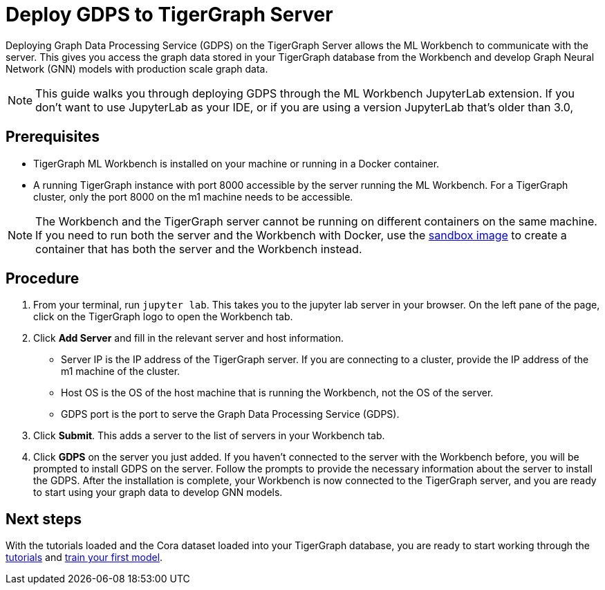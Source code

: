 = Deploy GDPS to TigerGraph Server
:experimental:

Deploying Graph Data Processing Service (GDPS) on the TigerGraph Server allows the ML Workbench to communicate with the server.
This gives you access the graph data stored in your TigerGraph database from the Workbench and develop Graph Neural Network (GNN) models with production scale graph data.

NOTE: This guide walks you through deploying GDPS through the ML Workbench JupyterLab extension.
If you don't want to use JupyterLab as your IDE, or if you are using a version JupyterLab that's older than 3.0,

== Prerequisites
* TigerGraph ML Workbench is installed on your machine or running in a Docker container.
* A running TigerGraph instance with port 8000 accessible by the server running the ML Workbench.
For a TigerGraph cluster, only the port 8000 on the m1 machine needs to be accessible.

NOTE: The Workbench and the TigerGraph server cannot be running on different containers on the same machine.
If you need to run both the server and the Workbench with Docker, use the xref:sandbox.adoc[sandbox image] to create a container that has both the server and the Workbench instead.

== Procedure

. From your terminal, run `jupyter lab`.
This takes you to the jupyter lab server in your browser.
On the left pane of the page, click on the TigerGraph logo to open the Workbench tab.
. Click btn:[Add Server] and fill in the relevant server and host information.
* Server IP is the IP address of the TigerGraph server.
If you are connecting to a cluster, provide the IP address of the m1 machine of the cluster.
* Host OS is the OS of the host machine that is running the Workbench, not the OS of the server.
* GDPS port is the port to serve the Graph Data Processing Service (GDPS).
. Click btn:[Submit].
This adds a server to the list of servers in your Workbench tab.
. Click btn:[GDPS] on the server you just added.
If you haven't connected to the server with the Workbench before, you will be prompted to install GDPS on the server.
Follow the prompts to provide the necessary information about the server to install the GDPS.
After the installation is complete, your Workbench is now connected to the TigerGraph server, and you are ready to start using your graph data to develop GNN models.

== Next steps

With the tutorials loaded and the Cora dataset loaded into your TigerGraph database, you are ready to start working through the xref:tutorials:index.adoc[tutorials] and xref:tutorials:index.adoc#_train_your_first_model[train your first model].
